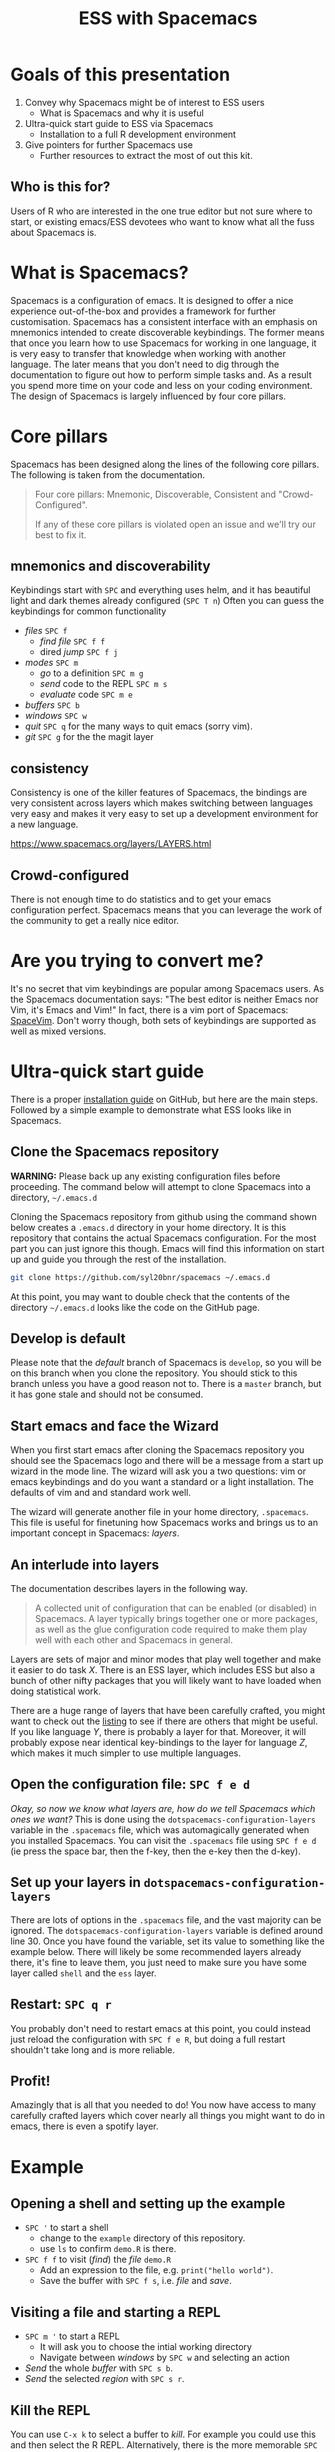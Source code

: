 #+title: ESS with Spacemacs

[[../resources/spacemacs-logo.png]]

* Goals of this presentation

1. Convey why Spacemacs might be of interest to ESS users
   - What is Spacemacs and why it is useful
2. Ultra-quick start guide to ESS via Spacemacs
   - Installation to a full R development environment
3. Give pointers for further Spacemacs use
   - Further resources to extract the most of out this kit.

** Who is this for?

Users of R who are interested in the one true editor but not sure where to
start, or existing emacs/ESS devotees who want to know what all the fuss about
Spacemacs is.

* What is Spacemacs?

Spacemacs is a configuration of emacs. It is designed to offer a nice experience
out-of-the-box and provides a framework for further customisation. Spacemacs has
a consistent interface with an emphasis on mnemonics intended to create
discoverable keybindings. The former means that once you learn how to use
Spacemacs for working in one language, it is very easy to transfer that
knowledge when working with another language. The later means that you don't
need to dig through the documentation to figure out how to perform simple tasks
and. As a result you spend more time on your code and less on your coding
environment. The design of Spacemacs is largely influenced by four core pillars.

* Core pillars

Spacemacs has been designed along the lines of the following core pillars. The
following is taken from the documentation.

#+begin_quote
Four core pillars: Mnemonic, Discoverable, Consistent and "Crowd-Configured".

If any of these core pillars is violated open an issue and we'll try our best to
fix it.
#+end_quote

** mnemonics and discoverability

Keybindings start with =SPC= and everything uses helm, and it has beautiful
light and dark themes already configured (=SPC T n=)
Often you can guess the keybindings for common functionality

- /files/ =SPC f=
  + /find file/ =SPC f f=
  + dired /jump/ =SPC f j=
- /modes/ =SPC m=
  + /go/ to a definition =SPC m g=
  + /send/ code to the REPL =SPC m s=
  + /evaluate/ code =SPC m e=
- /buffers/ =SPC b=
- /windows/ =SPC w=
- /quit/ =SPC q= for the many ways to quit emacs (sorry vim).
- /git/ =SPC g= for the the magit layer

** consistency

Consistency is one of the killer features of Spacemacs, the bindings are very
consistent across layers which makes switching between languages very easy and
makes it very easy to set up a development environment for a new language.

[[https://www.spacemacs.org/layers/LAYERS.html]]

** Crowd-configured

There is not enough time to do statistics and to get your emacs configuration
perfect. Spacemacs means that you can leverage the work of the community to get
a really nice editor.

* Are you trying to convert me?

It's no secret that vim keybindings are popular among Spacemacs users. As the
Spacemacs documentation says: "The best editor is neither Emacs nor Vim, it's
Emacs and Vim!" In fact, there is a vim port of Spacemacs: [[https://spacevim.org/][SpaceVim]]. Don't worry
though, both sets of keybindings are supported as well as mixed versions.

* Ultra-quick start guide

There is a proper [[https://github.com/syl20bnr/spacemacs#install][installation guide]] on GitHub, but here are the main steps.
Followed by a simple example to demonstrate what ESS looks like in Spacemacs.

** Clone the Spacemacs repository

*WARNING:* Please back up any existing configuration files before proceeding.
The command below will attempt to clone Spacemacs into a directory,
=~/.emacs.d=

Cloning the Spacemacs repository from github using the command shown below
creates a =.emacs.d= directory in your home directory. It is this repository
that contains the actual Spacemacs configuration. For the most part you can just
ignore this though. Emacs will find this information on start up and guide you
through the rest of the installation.

#+begin_src sh
git clone https://github.com/syl20bnr/spacemacs ~/.emacs.d 
#+end_src

[[../resources/clone-spacemacs.png]]

At this point, you may want to double check that the contents of the directory
=~/.emacs.d= looks like the code on the GitHub page.

** Develop is default

Please note that the /default/ branch of Spacemacs is =develop=, so you will be
on this branch when you clone the repository. You should stick to this branch
unless you have a good reason not to. There is a =master= branch, but it has
gone stale and should not be consumed.

** Start emacs and face the Wizard

When you first start emacs after cloning the Spacemacs repository you should see
the Spacemacs logo and there will be a message from a start up wizard in the
mode line. The wizard will ask you a two questions: vim or emacs keybindings and
do you want a standard or a light installation. The defaults of vim and and
standard work well.

[[../resources/spacemacs-startup-1.png]]

The wizard will generate another file in your home directory, =.spacemacs=. This
file is useful for finetuning how Spacemacs works and brings us to an important
concept in Spacemacs: /layers/.

** An interlude into layers

The documentation describes layers in the following way.

#+begin_quote
A collected unit of configuration that can be enabled (or disabled) in
Spacemacs. A layer typically brings together one or more packages, as well as
the glue configuration code required to make them play well with each other and
Spacemacs in general.
#+end_quote

Layers are sets of major and minor modes that play well together and make it
easier to do task /X/. There is an ESS layer, which includes ESS but also a bunch
of other nifty packages that you will likely want to have loaded when doing
statistical work.

There are a huge range of layers that have been carefully crafted, you might
want to check out the [[https://www.spacemacs.org/layers/LAYERS.html][listing]] to see if there are others that might be useful.
If you like language /Y/, there is probably a layer for that. Moreover, it will
probably expose near identical key-bindings to the layer for language /Z/, which
makes it much simpler to use multiple languages.

** Open the configuration file: =SPC f e d=

/Okay, so now we know what layers are, how do we tell Spacemacs which ones we
want?/ This is done using the =dotspacemacs-configuration-layers= variable in
the =.spacemacs= file, which was automagically generated when you installed
Spacemacs. You can visit the =.spacemacs= file using =SPC f e d= (ie press the
space bar, then the f-key, then the e-key then the d-key).

** Set up your layers in =dotspacemacs-configuration-layers=

There are lots of options in the =.spacemacs= file, and the vast majority can be
ignored. The =dotspacemacs-configuration-layers= variable is defined around
line 30. Once you have found the variable, set its value to something like the
example below. There will likely be some recommended layers already there, it's
fine to leave them, you just need to make sure you have some layer called
=shell= and the =ess= layer.

[[../resources/add-ess-layer.png]]

** Restart: =SPC q r=

You probably don't need to restart emacs at this point, you could instead just
reload the configuration with =SPC f e R=, but doing a full restart shouldn't
take long and is more reliable.

** Profit!

Amazingly that is all that you needed to do! You now have access to many
carefully crafted layers which cover nearly all things you might want to do in
emacs, there is even a spotify layer.

* Example

** Opening a shell and setting up the example

- =SPC '= to start a shell
  + change to the =example= directory of this repository.
  + use =ls= to confirm =demo.R= is there.
- =SPC f f= to visit (/find/) the /file/ =demo.R=
  + Add an expression to the file, e.g. =print("hello world")=.
  + Save the buffer with =SPC f s=, i.e. /file/ and /save/.

[[../resources/shell-and-new-file.png]]

** Visiting a file and starting a REPL

- =SPC m '= to start a REPL
  + It will ask you to choose the intial working directory
  + Navigate between /windows/ by =SPC w= and selecting an action
- /Send/ the whole /buffer/ with =SPC s b=.
- /Send/ the selected /region/ with =SPC s r=.

[[../resources/buffer-and-repl.png]]

** Kill the REPL

You can use =C-x k= to select a buffer to /kill/. For example you could use this
and then select the R REPL. Alternatively, there is the more memorable =SPC b d=
which I suppose corresponds to /buffer/ and /delete/.

* More ESS

The ESS layer has a lot more statistics oriented features. To learn more about
these, check out the [[https://develop.spacemacs.org/layers/+lang/ess/README.html][ESS layer documentation]]. There are instructions there on
setting up LSP, which is surprisingly easy! Just add the LSP layer to your layer
list and tell ESS that you want to use LSP with the following.

#+begin_src emacs-lisp
(ess :variables ess-r-backend 'lsp)
#+end_src

Note that for this to work, you'll need the R package, =languageserver=
installed. It is available on CRAN. If you use other languages such as Stan and
MATLAB, there are links there to the [[https://develop.spacemacs.org/layers/+lang/major-modes/README.html][extra languages]] layer.

* More Spacemacs

The Spacemacs community is very friendly, I asked for reviews of this document
on gitter and GitHub and got some really nice responses. The following places
might be useful starting points to learn a bit more.

- Documentation builtin: =SPC h SPC=
- [[https://www.reddit.com/r/spacemacs]]
- There is a vim clone [[https://github.com/SpaceVim/SpaceVim][SpaceVim]]
- My tweaks to Spacemacs are documented [[https://github.com/aezarebski/nicemacs][here]].
  
* Gotchas

** Did you /really/ clone Spacemacs?

If you already have a =.emacs.d= directory, the command to clone Spacemacs may
not work as expected. Please double check that the contents of that directory
look like the code on GitHub if you are having trouble getting Spacemacs to
start.

** Vim keybindings while viewing Info pages

I find Info pages confusing in general, but they seem even more confusing via
Spacemacs. The keys =np[]lrmsb<SPC>= all kind of work provided you hit =\= first
to jump into emacs keybindings. To navigate around the text, you get =hjkl= by
default. The most Spacemacs-ey keybindings for working with Info pages seems to
be a topic of debate, but if you are reading this, you might find the persistent
which-key approach interesting.

** Source Code Pro and fonts in general

Spacemacs seems to like to use source code pro, this beyond the scope of this
presentation, but there are good instructions for installing it all over the
internet. It appears that Spacemacs works fine even if you do not have Source
Code Pro available, so there is no need to get hung up on this. There is a
section of the documentation that deals with fonts for Spacemacs:
https://develop.spacemacs.org/doc/DOCUMENTATION.html#font

** Warnings when updating packages

Whenever I update my packages there are often warnings. For the most part these
don't seem to cause any real problems. It would be nice to address these, but
until it breaks I'm reluctant to sink much time into this. I've never needed to
use the "rollback updates" button, but it is comforting to know it is there...

* Acknowledgements

I am grateful to the people who have spent countless hours building the worlds
of emacs and R, we stand on the shoulders of giants. I'd also like to thanks the
following people for helping to get this document into a reasonable state:

- Jackson Kwok @kcf-jackson
- Daniel Nicolai @dalanicolai
- Lucius Hu @lebensterben
- Maximilian Wolff @smile13241324


